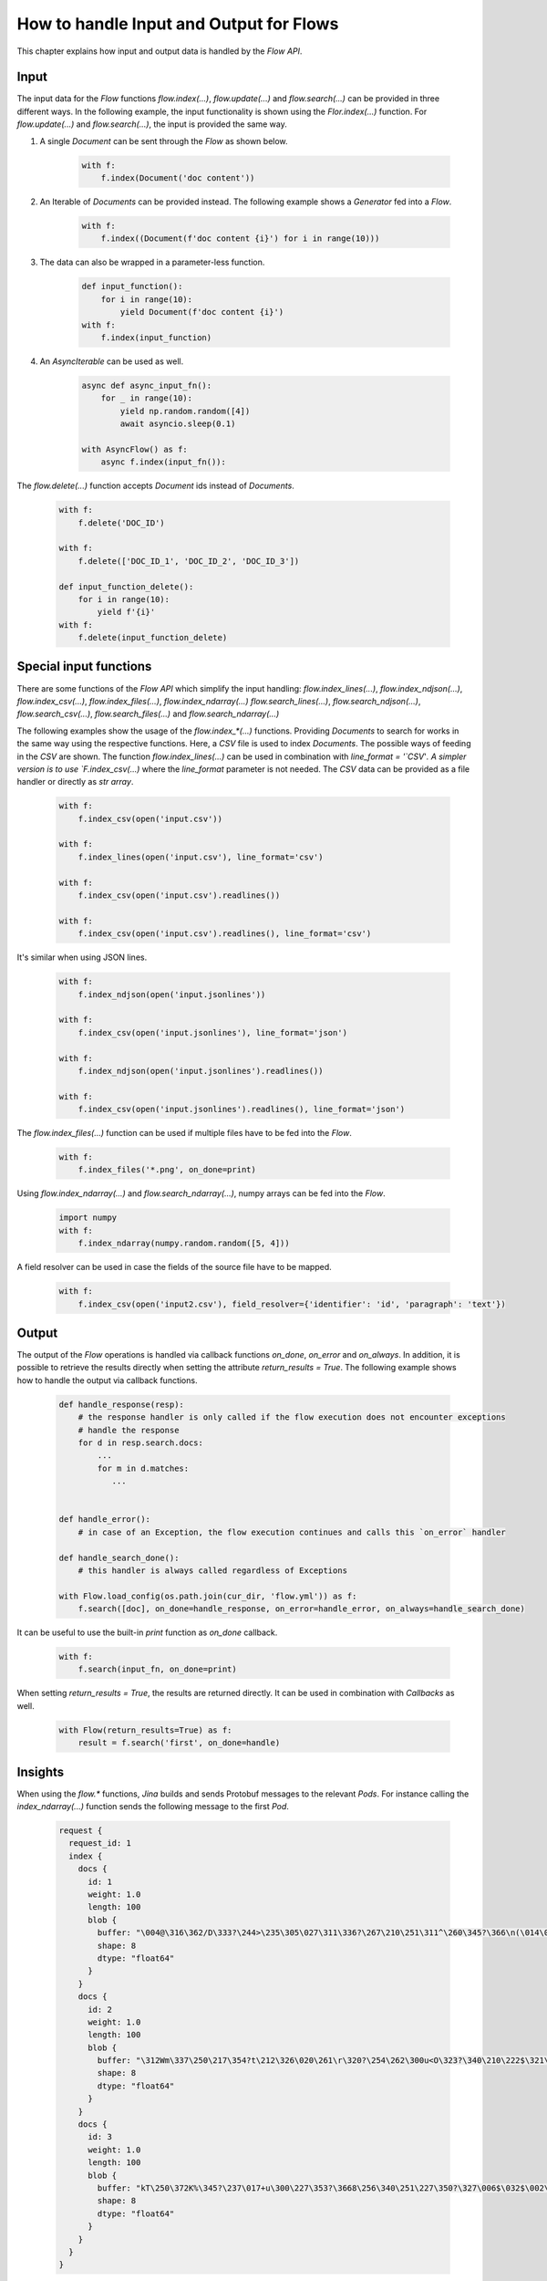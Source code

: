 How to handle Input and Output for Flows
=======================================

This chapter explains how input and output data is handled by the `Flow API`.

Input
-----
The input data for the `Flow` functions `flow.index(...)`, `flow.update(...)` and `flow.search(...)` can be provided in three different ways.
In the following example, the input functionality is shown using the `Flor.index(...)` function.
For `flow.update(...)` and `flow.search(...)`, the input is provided the same way.

#. A single `Document` can be sent through the `Flow` as shown below.

    .. highlight:: python
    .. code-block:: python

        with f:
            f.index(Document('doc content'))

#. An Iterable of `Documents` can be provided instead. The following example shows a `Generator` fed into a `Flow`.

    .. highlight:: python
    .. code-block:: python

        with f:
            f.index((Document(f'doc content {i}') for i in range(10)))


#. The data can also be wrapped in a parameter-less function.

    .. highlight:: python
    .. code-block:: python

        def input_function():
            for i in range(10):
                yield Document(f'doc content {i}')
        with f:
            f.index(input_function)

#. An `AsyncIterable` can be used as well.

    .. highlight:: python
    .. code-block:: python

        async def async_input_fn():
            for _ in range(10):
                yield np.random.random([4])
                await asyncio.sleep(0.1)

        with AsyncFlow() as f:
            async f.index(input_fn()):

The `flow.delete(...)` function accepts `Document` ids instead of `Documents`.

    .. highlight:: python
    .. code-block:: python

        with f:
            f.delete('DOC_ID')

        with f:
            f.delete(['DOC_ID_1', 'DOC_ID_2', 'DOC_ID_3'])

        def input_function_delete():
            for i in range(10):
                yield f'{i}'
        with f:
            f.delete(input_function_delete)

Special input functions
-----------------------
There are some functions of the `Flow API` which simplify the input handling:
`flow.index_lines(...)`, `flow.index_ndjson(...)`, `flow.index_csv(...)`, `flow.index_files(...)`, `flow.index_ndarray(...)`
`flow.search_lines(...)`, `flow.search_ndjson(...)`, `flow.search_csv(...)`, `flow.search_files(...)` and `flow.search_ndarray(...)`

The following examples show the usage of the `flow.index_*(...)` functions.
Providing `Documents` to search for works in the same way using the respective functions.
Here, a `CSV` file is used to index `Documents`. The possible ways of feeding in the `CSV` are shown.
The function `flow.index_lines(...)` can be used in combination with `line_format = '`CSV`'`.
A simpler version is to use `F.index_csv(...)` where the `line_format` parameter is not needed.
The `CSV` data can be provided as a file handler or directly as `str array`.

    .. highlight:: csv
    .. code-block:: csv
       :caption: input.csv

        id,text
        1,first text
        5,second text

    .. highlight:: python
    .. code-block:: python

        with f:
            f.index_csv(open('input.csv'))

        with f:
            f.index_lines(open('input.csv'), line_format='csv')

        with f:
            f.index_csv(open('input.csv').readlines())

        with f:
            f.index_csv(open('input.csv').readlines(), line_format='csv')


It's similar when using JSON lines.

    .. highlight:: js
    .. code-block:: js
       :caption: input.jsonlines

        {"id": 1,"text": "first text"}
        {"id": 5,"text": "second text"}

    .. highlight:: python
    .. code-block:: python

        with f:
            f.index_ndjson(open('input.jsonlines'))

        with f:
            f.index_csv(open('input.jsonlines'), line_format='json')

        with f:
            f.index_ndjson(open('input.jsonlines').readlines())

        with f:
            f.index_csv(open('input.jsonlines').readlines(), line_format='json')

The `flow.index_files(...)` function can be used if multiple files have to be fed into the `Flow`.

    .. highlight:: python
    .. code-block:: python

        with f:
            f.index_files('*.png', on_done=print)

Using `flow.index_ndarray(...)` and `flow.search_ndarray(...)`, numpy arrays can be fed into the `Flow`.

    .. highlight:: python
    .. code-block:: python

        import numpy
        with f:
            f.index_ndarray(numpy.random.random([5, 4]))


A field resolver can be used in case the fields of the source file have to be mapped.

    .. highlight:: csv
    .. code-block:: csv
       :caption: input2.csv

        identifier,paragraph
        1,first text
        5,second text

    .. highlight:: python
    .. code-block:: python

        with f:
            f.index_csv(open('input2.csv'), field_resolver={'identifier': 'id', 'paragraph': 'text'})

Output
------
The output of the `Flow` operations is handled via callback functions `on_done`, `on_error` and `on_always`.
In addition, it is possible to retrieve the results directly when setting the attribute `return_results = True`.
The following example shows how to handle the output via callback functions.

    .. highlight:: python
    .. code-block:: python

        def handle_response(resp):
            # the response handler is only called if the flow execution does not encounter exceptions
            # handle the response
            for d in resp.search.docs:
                ...
                for m in d.matches:
                   ...


        def handle_error():
            # in case of an Exception, the flow execution continues and calls this `on_error` handler

        def handle_search_done():
            # this handler is always called regardless of Exceptions

        with Flow.load_config(os.path.join(cur_dir, 'flow.yml')) as f:
            f.search([doc], on_done=handle_response, on_error=handle_error, on_always=handle_search_done)


It can be useful to use the built-in `print` function as `on_done` callback.

    .. highlight:: python
    .. code-block:: python

        with f:
            f.search(input_fn, on_done=print)

When setting `return_results = True`, the results are returned directly.
It can be used in combination with `Callbacks` as well.

    .. highlight:: python
    .. code-block:: python

        with Flow(return_results=True) as f:
            result = f.search('first', on_done=handle)

    
Insights
--------
When using the `flow.*` functions, `Jina` builds and sends Protobuf messages to the relevant `Pods`.
For instance calling the `index_ndarray(...)` function sends the following message to the first `Pod`.

    .. highlight:: protobuf
    .. code-block:: protobuf

        request {
          request_id: 1
          index {
            docs {
              id: 1
              weight: 1.0
              length: 100
              blob {
                buffer: "\004@\316\362/D\333?\244>\235\305\027\311\336?\267\210\251\311^\260\345?\366\n(\014\022m\356?\374\262\017\030\036\357\351?-c\300\337\217V\345?\241G\241\352\233\024\356?\340\346lUf\353\350?"
                shape: 8
                dtype: "float64"
              }
            }
            docs {
              id: 2
              weight: 1.0
              length: 100
              blob {
                buffer: "\312Wm\337\250\217\354?t\212\326\020\261\r\320?\254\262\300u<O\323?\340\210\222$\321\216\314?\310.q,+\347\311?&\316\361\310\252R\331?\214\016\201a\231\262\330?\342\231\262\221\343%\324?"
                shape: 8
                dtype: "float64"
              }
            }
            docs {
              id: 3
              weight: 1.0
              length: 100
              blob {
                buffer: "kT\250\372K%\345?\237\017+u\300\227\353?\3668\256\340\251\227\350?\327\006$\032$\002\341?\274\300\3573\371\262\343?\346\371\265dV\330\342?\370\210\360\002P3\340?\022i-\016\374\320\331?"
                shape: 8
                dtype: "float64"
              }
            }
          }
        }


The structure of this message is defined in the format of [protobuf](https://docs.jina.ai/chapters/proto/docs.html).
Find more details of the data structure at [`jina.proto`](https://docs.jina.ai/chapters/proto/docs.html#jina.proto).

`request` contains input data and related metadata.
The input is a 3*8 matrix that is sent to the `Flow`, which matches 3 `request.index.docs`,
and the `request.index.docs.blog.shape` is 8.
The vector of the matrix is stored in `request.index.docs.blob`,
and the `request.index.docs.blob.dtype` indicates the type of the vector.


Request size
----------
The functions `flow.index(...)`, `flow.update(...)`, `flow.delete(...)`, `flow.search(...)` and `flow.train(...)`
accept the `request_size` parameter. It sets the limit for `Documents` sent in one request.
In case more `Documents` are provided, they split up into multiple requests.


Further reading:
- [`jina client --help`](../cli/jina-client.rst)
- [Jina `Document` Protobuf](../proto/index.rst)
- [`prefetch` in `jina gateway`](../cli/jina-gateway.rst)

